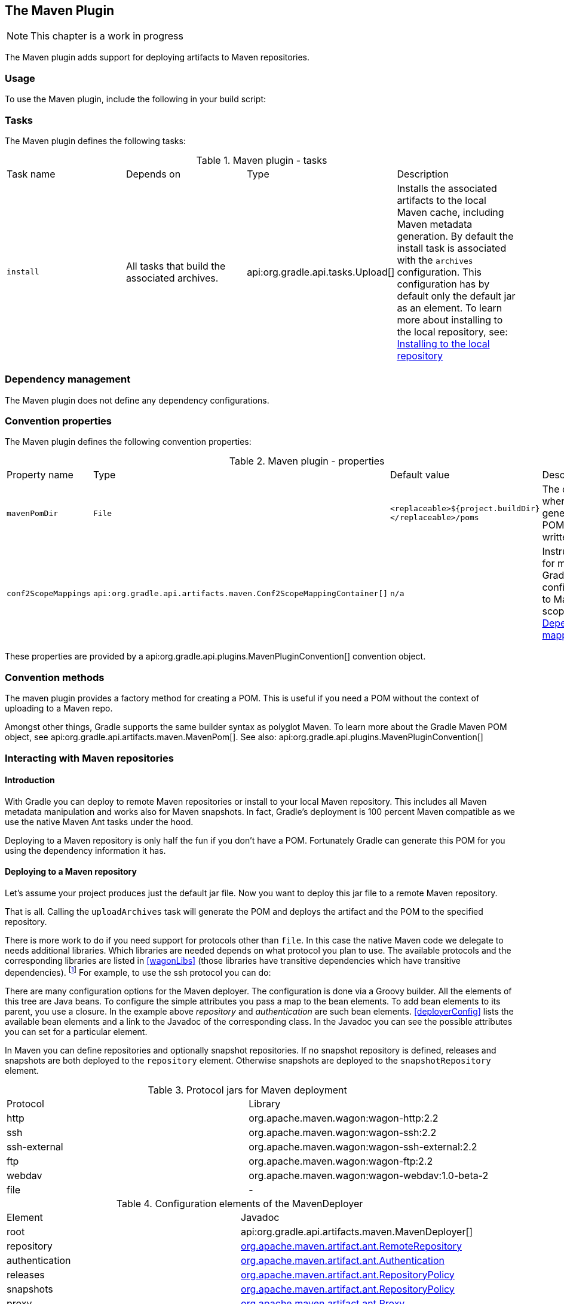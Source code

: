 // Copyright 2017 the original author or authors.
//
// Licensed under the Apache License, Version 2.0 (the "License");
// you may not use this file except in compliance with the License.
// You may obtain a copy of the License at
//
//      http://www.apache.org/licenses/LICENSE-2.0
//
// Unless required by applicable law or agreed to in writing, software
// distributed under the License is distributed on an "AS IS" BASIS,
// WITHOUT WARRANTIES OR CONDITIONS OF ANY KIND, either express or implied.
// See the License for the specific language governing permissions and
// limitations under the License.

[[maven_plugin]]
== The Maven Plugin

NOTE:  This chapter is a work in progress 

The Maven plugin adds support for deploying artifacts to Maven repositories.


[[sec:maven_usage]]
=== Usage

To use the Maven plugin, include the following in your build script:

++++
<sample id="useMavenPlugin" dir="maven/quickstart" title="Using the Maven plugin">
            <sourcefile file="build.gradle" snippet="use-plugin"/>
        </sample>
++++


[[sec:maven_tasks]]
=== Tasks

The Maven plugin defines the following tasks:

.Maven plugin - tasks
[cols="a,a,a,a"]
|===
| Task name
| Depends on
| Type
| Description

| `install`
| All tasks that build the associated archives.
| api:org.gradle.api.tasks.Upload[]
| Installs the associated artifacts to the local Maven cache, including Maven metadata generation. By default the install task is associated with the `archives` configuration. This configuration has by default only the default jar as an element. To learn more about installing to the local repository, see: <<sub:installing_to_the_local_repository>>
|===


[[sec:maven_dependency_management]]
=== Dependency management

The Maven plugin does not define any dependency configurations.

[[sec:maven_convention_properties]]
=== Convention properties

The Maven plugin defines the following convention properties:

.Maven plugin - properties
[cols="a,a,a,a"]
|===
| Property name
| Type
| Default value
| Description

| `mavenPomDir`
| `File`
| `<replaceable>${project.buildDir}</replaceable>/poms`
| The directory where the generated POMs are written to.

| `conf2ScopeMappings`
| `api:org.gradle.api.artifacts.maven.Conf2ScopeMappingContainer[]`
| `n/a`
| Instructions for mapping Gradle configurations to Maven scopes. See <<sub:dependency_mapping>>.
|===

These properties are provided by a api:org.gradle.api.plugins.MavenPluginConvention[] convention object.

[[sec:maven_convention_methods]]
=== Convention methods

The maven plugin provides a factory method for creating a POM. This is useful if you need a POM without the context of uploading to a Maven repo.

++++
<sample id="newPom" dir="maven/pomGeneration" title="Creating a stand alone pom.">
            <sourcefile file="build.gradle" snippet="new-pom"/>
        </sample>
++++

Amongst other things, Gradle supports the same builder syntax as polyglot Maven. To learn more about the Gradle Maven POM object, see api:org.gradle.api.artifacts.maven.MavenPom[]. See also: api:org.gradle.api.plugins.MavenPluginConvention[] 

[[uploading_to_maven_repositories]]
=== Interacting with Maven repositories


[[sec:maven_upload_intro]]
==== Introduction

With Gradle you can deploy to remote Maven repositories or install to your local Maven repository. This includes all Maven metadata manipulation and works also for Maven snapshots. In fact, Gradle's deployment is 100 percent Maven compatible as we use the native Maven Ant tasks under the hood.

Deploying to a Maven repository is only half the fun if you don't have a POM. Fortunately Gradle can generate this POM for you using the dependency information it has.

[[sec:deploying_to_a_maven_repository]]
==== Deploying to a Maven repository

Let's assume your project produces just the default jar file. Now you want to deploy this jar file to a remote Maven repository.

++++
<sample id="uploadFile" dir="userguide/artifacts/maven" title="Upload of file to remote Maven repository">
                <sourcefile file="build.gradle" snippet="upload-file"/>
            </sample>
++++

That is all. Calling the `uploadArchives` task will generate the POM and deploys the artifact and the POM to the specified repository.

There is more work to do if you need support for protocols other than `file`. In this case the native Maven code we delegate to needs additional libraries. Which libraries are needed depends on what protocol you plan to use. The available protocols and the corresponding libraries are listed in <<wagonLibs>> (those libraries have transitive dependencies which have transitive dependencies). footnote:[It is planned for a future release to provide out-of-the-box support for this] For example, to use the ssh protocol you can do:

++++
<sample id="uploadWithSsh" dir="userguide/artifacts/maven" title="Upload of file via SSH">
                <sourcefile file="build.gradle" snippet="upload-with-ssh"/>
            </sample>
++++

There are many configuration options for the Maven deployer. The configuration is done via a Groovy builder. All the elements of this tree are Java beans. To configure the simple attributes you pass a map to the bean elements. To add bean elements to its parent, you use a closure. In the example above _repository_ and _authentication_ are such bean elements. <<deployerConfig>> lists the available bean elements and a link to the Javadoc of the corresponding class. In the Javadoc you can see the possible attributes you can set for a particular element.

In Maven you can define repositories and optionally snapshot repositories. If no snapshot repository is defined, releases and snapshots are both deployed to the `repository` element. Otherwise snapshots are deployed to the `snapshotRepository` element.

.Protocol jars for Maven deployment
[cols="a,a"]
|===
| Protocol
| Library

| http
| org.apache.maven.wagon:wagon-http:2.2

| ssh
| org.apache.maven.wagon:wagon-ssh:2.2

| ssh-external
| org.apache.maven.wagon:wagon-ssh-external:2.2

| ftp
| org.apache.maven.wagon:wagon-ftp:2.2

| webdav
| org.apache.maven.wagon:wagon-webdav:1.0-beta-2

| file
| -
|===

.Configuration elements of the MavenDeployer
[cols="a,a"]
|===
| Element
| Javadoc

| root
| api:org.gradle.api.artifacts.maven.MavenDeployer[]

| repository
| http://www.docjar.com/docs/api/org/apache/maven/artifact/ant/RemoteRepository.html[org.apache.maven.artifact.ant.RemoteRepository]

| authentication
| http://www.docjar.com/docs/api/org/apache/maven/artifact/ant/Authentication.html[org.apache.maven.artifact.ant.Authentication]

| releases
| http://www.docjar.com/docs/api/org/apache/maven/artifact/ant/RepositoryPolicy.html[org.apache.maven.artifact.ant.RepositoryPolicy]

| snapshots
| http://www.docjar.com/docs/api/org/apache/maven/artifact/ant/RepositoryPolicy.html[org.apache.maven.artifact.ant.RepositoryPolicy]

| proxy
| http://www.docjar.com/docs/api/org/apache/maven/artifact/ant/Proxy.html[org.apache.maven.artifact.ant.Proxy]

| snapshotRepository
| http://www.docjar.com/docs/api/org/apache/maven/artifact/ant/RemoteRepository.html[org.apache.maven.artifact.ant.RemoteRepository]
|===


[[sub:installing_to_the_local_repository]]
==== Installing to the local repository

The Maven plugin adds an `install` task to your project. This task depends on all the archives task of the `archives` configuration. It installs those archives to your local Maven repository. If the default location for the local repository is redefined in a Maven `settings.xml`, this is considered by this task.

[[sec:maven_pom_generation]]
==== Maven POM generation

When deploying an artifact to a Maven repository, Gradle automatically generates a POM for it. The `groupId`, `artifactId`, `version` and `packaging` elements used for the POM default to the values shown in the table below. The `dependency` elements are created from the project's dependency declarations.

.Default Values for Maven POM generation
[cols="a,a"]
|===
| Maven Element
| Default Value

| groupId
| project.group

| artifactId
| uploadTask.repositories.mavenDeployer.pom.artifactId (if set) or archiveTask.baseName.

| version
| project.version

| packaging
| archiveTask.extension
|===

Here, `uploadTask` and `archiveTask` refer to the tasks used for uploading and generating the archive, respectively (for example `uploadArchives` and `jar`). `archiveTask.baseName` defaults to `project.archivesBaseName` which in turn defaults to `project.name`.

NOTE:  When you set the “`archiveTask.baseName`” property to a value other than the default, you'll also have to set `uploadTask.repositories.mavenDeployer.pom.artifactId` to the same value. Otherwise, the project at hand may be referenced with the wrong artifact ID from generated POMs for other projects in the same build. 

Generated POMs can be found in `&lt;buildDir&gt;/poms`. They can be further customized via the api:org.gradle.api.artifacts.maven.MavenPom[] API. For example, you might want the artifact deployed to the Maven repository to have a different version or name than the artifact generated by Gradle. To customize these you can do:

++++
<sample id="customizePom" dir="userguide/artifacts/maven" title="Customization of pom">
                <sourcefile file="build.gradle" snippet="customize-pom"/>
            </sample>
++++

To add additional content to the POM, the `pom.project` builder can be used. With this builder, any element listed in the http://maven.apache.org/pom.html[Maven POM reference] can be added.

++++
<sample id="pomBuilder" dir="userguide/artifacts/maven" title="Builder style customization of pom">
                <sourcefile file="build.gradle" snippet="builder"/>
            </sample>
++++

Note: `groupId`, `artifactId`, `version`, and `packaging` should always be set directly on the `pom` object.

++++
<sample id="pomBuilder" dir="maven/pomGeneration" title="Modifying auto-generated content">
                <sourcefile file="build.gradle" snippet="when-configured"/>
            </sample>
++++

If you have more than one artifact to publish, things work a little bit differently. See <<sub:multiple_artifacts_per_project>>.

To customize the settings for the Maven installer (see <<sub:installing_to_the_local_repository>>), you can do:

++++
<sample id="customizeInstaller" dir="userguide/artifacts/maven" title="Customization of Maven installer">
                <sourcefile file="build.gradle" snippet="customize-installer"/>
            </sample>
++++


[[sub:multiple_artifacts_per_project]]
===== Multiple artifacts per project

Maven can only deal with one artifact per project. This is reflected in the structure of the Maven POM. We think there are many situations where it makes sense to have more than one artifact per project. In such a case you need to generate multiple POMs. In such a case you have to explicitly declare each artifact you want to publish to a Maven repository. The api:org.gradle.api.artifacts.maven.MavenDeployer[] and the MavenInstaller both provide an API for this:

++++
<sample id="multiplePoms" dir="userguide/artifacts/maven" title="Generation of multiple poms">
                    <sourcefile file="build.gradle" snippet="multiple-poms"/>
                </sample>
++++

You need to declare a filter for each artifact you want to publish. This filter defines a boolean expression for which Gradle artifact it accepts. Each filter has a POM associated with it which you can configure. To learn more about this have a look at api:org.gradle.api.artifacts.maven.PomFilterContainer[] and its associated classes.

[[sub:dependency_mapping]]
===== Dependency mapping

The Maven plugin configures the default mapping between the Gradle configurations added by the Java and War plugin and the Maven scopes. Most of the time you don't need to touch this and you can safely skip this section. The mapping works like the following. You can map a configuration to one and only one scope. Different configurations can be mapped to one or different scopes. You can also assign a priority to a particular configuration-to-scope mapping. Have a look at api:org.gradle.api.artifacts.maven.Conf2ScopeMappingContainer[] to learn more. To access the mapping configuration you can say:

++++
<sample id="mappings" dir="userguide/artifacts/maven" title="Accessing a mapping configuration">
                    <sourcefile file="build.gradle" snippet="mappings"/>
                </sample>
++++

Gradle exclude rules are converted to Maven excludes if possible. Such a conversion is possible if in the Gradle exclude rule the group as well as the module name is specified (as Maven needs both in contrast to Ivy). Per-configuration excludes are also included in the Maven POM, if they are convertible.